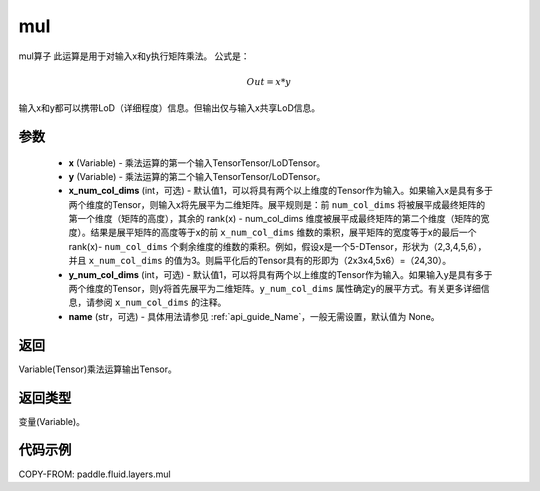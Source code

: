 .. _cn_api_fluid_layers_mul:

mul
-------------------------------

.. py:function:: paddle.fluid.layers.mul(x, y, x_num_col_dims=1, y_num_col_dims=1, name=None)




mul算子
此运算是用于对输入x和y执行矩阵乘法。
公式是：

.. math::
        Out = x * y

输入x和y都可以携带LoD（详细程度）信息。但输出仅与输入x共享LoD信息。

参数
::::::::::::

    - **x** (Variable) - 乘法运算的第一个输入TensorTensor/LoDTensor。
    - **y** (Variable) - 乘法运算的第二个输入TensorTensor/LoDTensor。
    - **x_num_col_dims** (int，可选) - 默认值1，可以将具有两个以上维度的Tensor作为输入。如果输入x是具有多于两个维度的Tensor，则输入x将先展平为二维矩阵。展平规则是：前 ``num_col_dims`` 将被展平成最终矩阵的第一个维度（矩阵的高度），其余的 rank(x) - num_col_dims 维度被展平成最终矩阵的第二个维度（矩阵的宽度）。结果是展平矩阵的高度等于x的前 ``x_num_col_dims`` 维数的乘积，展平矩阵的宽度等于x的最后一个 rank(x)- ``num_col_dims`` 个剩余维度的维数的乘积。例如，假设x是一个5-DTensor，形状为（2,3,4,5,6），并且 ``x_num_col_dims`` 的值为3。则扁平化后的Tensor具有的形即为（2x3x4,5x6）=（24,30）。
    - **y_num_col_dims** (int，可选) - 默认值1，可以将具有两个以上维度的Tensor作为输入。如果输入y是具有多于两个维度的Tensor，则y将首先展平为二维矩阵。``y_num_col_dims`` 属性确定y的展平方式。有关更多详细信息，请参阅 ``x_num_col_dims`` 的注释。
    - **name** (str，可选) - 具体用法请参见 :ref:`api_guide_Name`，一般无需设置，默认值为 None。

返回
::::::::::::
Variable(Tensor)乘法运算输出Tensor。

返回类型
::::::::::::
变量(Variable)。

代码示例
::::::::::::

COPY-FROM: paddle.fluid.layers.mul